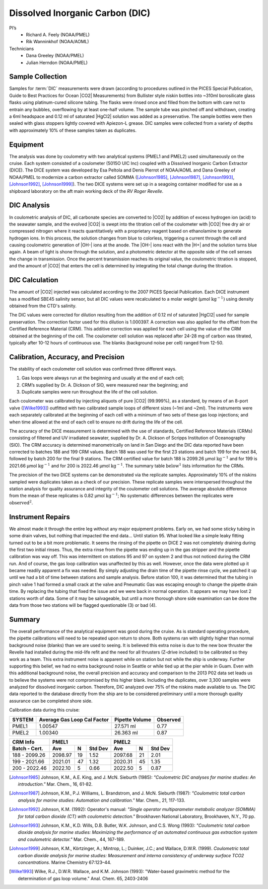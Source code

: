 Dissolved Inorganic Carbon (DIC)
================================

PI’s
  * Richard A. Feely (NOAA/PMEL)
  * Rik Wanninkhof (NOAA/AOML)
Technicians
  * Dana Greeley (NOAA/PMEL)
  * Julian Herndon (NOAA/PMEL)


Sample Collection
-----------------
Samples for :term:`DIC` measurements were drawn (according to procedures outlined in the PICES Special Publication, Guide to Best Practices for Ocean |CO2| Measurements) from Bullister style niskin bottles into ~310ml borosilicate glass flasks using platinum-cured silicone tubing.
The flasks were rinsed once and filled from the bottom with care not to entrain any bubbles, overflowing by at least one-half volume.
The sample tube was pinched off and withdrawn, creating a 6ml headspace and 0.12 ml of saturated |HgCl2| solution was added as a preservative.
The sample bottles were then sealed with glass stoppers lightly covered with Apiezon-L grease.
DIC samples were collected from a variety of depths with approximately 10% of these samples taken as duplicates.


Equipment
---------

The analysis was done by coulometry with two analytical systems (PMEL1 and PMEL2) used simultaneously on the cruise. 
Each system consisted of a coulometer (5015O UIC Inc) coupled with a Dissolved Inorganic Carbon Extractor (DICE). The DICE system was developed by Esa Peltola and Denis Pierrot of NOAA/AOML and Dana Greeley of NOAA/PMEL to modernize a carbon extractor called SOMMA ([Johnson1985]_, [Johnson1987]_, [Johnson1993]_, [Johnson1992]_, [Johnson1999]_).
The two DICE systems were set up in a seagoing container modified for use as a shipboard laboratory on the aft main working deck of the *RV Roger Revelle*.

DIC Analysis
------------
In coulometric analysis of DIC, all carbonate species are converted to |CO2| by addition of excess hydrogen ion (acid) to the seawater sample, and the evolved |CO2| is swept into the titration cell of the coulometer with |CO2| free dry air or compressed nitrogen where it reacts quantitatively with a proprietary reagent based on ethanolamine to generate hydrogen ions.
In this process, the solution changes from blue to colorless, triggering a current through the cell and causing coulometric generation of |OH-| ions at the anode.
The |OH-| ions react with the |H+| and the solution turns blue again.
A beam of light is shone through the solution, and a photometric detector at the opposite side of the cell senses the change in transmission.
Once the percent transmission reaches its original value, the coulometric titration is stopped, and the amount of |CO2| that enters the cell is determined by integrating the total change during the titration.

DIC Calculation
---------------
The amount of |CO2| injected was calculated according to the 2007 PICES Special Publication.
Each DICE instrument has a modified SBE45 salinity sensor, but all DIC values were recalculated to a molar weight (µmol :math:`\text{kg}^{-1})` using density obtained from the CTD's salinity.

The DIC values were corrected for dilution resulting from the addition of 0.12 ml of saturated |HgCl2| used for sample preservation.
The correction factor used for this dilution is 1.000397.
A correction was also applied for the offset from the Certified Reference Material (CRM).
This additive correction was applied for each cell using the value of the CRM obtained at the beginning of the cell.
The coulometer cell solution was replaced after 24-28 mg of carbon was titrated, typically after 10-12 hours of continuous use.
The blanks (background noise per cell) ranged from 12-50.

Calibration, Accuracy, and Precision
------------------------------------
The stability of each coulometer cell solution was confirmed three different ways.

1)	Gas loops were always run at the beginning and usually at the end of each cell;
2) CRM’s supplied by Dr. A. Dickson of SIO, were measured near the beginning; and 
3)	Duplicate samples were run throughout the life of the cell solution.

Each coulometer was calibrated by injecting aliquots of pure |CO2| (99.999%), as a standard, by means of an 8-port valve ([Wilke1993]_) outfitted with two calibrated sample loops of different sizes (~1ml and ~2ml).
The instruments were each separately calibrated at the beginning of each cell with a minimum of two sets of these gas loop injections; and when time allowed at the end of each cell to ensure no drift during the life of the cell.

The accuracy of the DICE measurement is determined with the use of standards, Certified Reference Materials (CRMs) consisting of filtered and UV irradiated seawater, supplied by Dr. A. Dickson of Scripps Institution of Oceanography (SIO).
The CRM accuracy is determined manometrically on land in San Diego and the DIC data reported have been corrected to batches 188 and 199 CRM values.
Batch 188 was used for the first 23 stations and batch 199 for the next 84, followed by batch 200 for the final 9 stations.
The CRM certified value for batch 188 is 2099.26 µmol :math:`\text{kg}^{-1}` and for 199 is 2021.66 µmol :math:`\text{kg}^{-1}` and for 200 is 2022.46 µmol :math:`\text{kg}^{-1}`.
The summary table :math:`\text{below}^1` lists information for the CRMs.

The precision of the two DICE systems can be demonstrated via the replicate samples.
Approximately 10% of the niskins sampled were duplicates taken as a check of our precision.
These replicate samples were interspersed throughout the station analysis for quality assurance and integrity of the coulometer cell solutions.
The average absolute difference from the mean of these replicates is 0.82 µmol :math:`\text{kg}^{-1}`; No systematic differences between the replicates were :math:`\text{observed}^2`.

Instrument Repairs
------------------
We almost made it through the entire leg without any major equipment problems.
Early on, we had some sticky tubing in some drain valves, but nothing that impacted the end data… Until station 95.
What looked like a simple leaky fitting turned out to be a bit more problematic.
It seems the rinsing of the pipette on DICE 2 was not completely draining during the first two initial rinses.
Thus, the extra rinse from the pipette was ending up in the gas stripper and the pipette calibration was way off.
This was intermittent on stations 95 and 97 on system 2 and thus not noticed during the CRM run.
And of course, the gas loop calibration was unaffected by this as well.
However, once the data were plotted up it became readily apparent a fix was needed.
By simply adjusting the drain time of the pipette rinse cycle, we patched it up until we had a bit of time between stations and sample analysis.
Before station 100, it was determined that the tubing in pinch valve 1 had formed a small crack at the valve and Pneumatic Gas was escaping enough to change the pipette drain time.
By replacing the tubing that fixed the issue and we were back in normal operation.
It appears we may have lost 2 stations worth of data.
Some of it may be salvageable, but until a more thorough shore side examination can be done the data from those two stations will be flagged questionable (3) or bad (4). 

Summary
-------

The overall performance of the analytical equipment was good during the cruise.
As is standard operating procedure, the pipette calibrations will need to be repeated upon return to shore.
Both systems ran with slightly higher than normal background noise (blanks) than we are used to seeing.
It is believed this extra noise is due to the new bow thruster the Revelle had installed during the mid-life refit and the need for all thrusters (Z-drive included) to be calibrated so they work as a team.
This extra instrument noise is apparent while on station but not while the ship is underway.
Further supporting this belief, we had no extra background noise in Seattle or while tied up at the pier while in Guam.
Even with this additional background noise, the overall precision and accuracy and comparison to the 2013 P02 data set leads us to believe the systems were not compromised by this higher blank.
Including the duplicates, over 3,300 samples were analyzed for dissolved inorganic carbon.
Therefore, DIC analyzed over 75% of the niskins made available to us.
The DIC data reported to the database directly from the ship are to be considered preliminary until a more thorough quality assurance can be completed shore side.


Calibration data during this cruise:

+--------+-----------------------------+----------------+----------+
| SYSTEM | Average Gas Loop Cal Factor | Pipette Volume | Observed |
+========+=============================+================+==========+
| PMEL1  | 1.00547                     | 27.571 ml      | 0.77     |
+--------+-----------------------------+----------------+----------+
| PMEL2  | 1.00340                     | 26.363 ml      | 0.87     |
+--------+-----------------------------+----------------+----------+

+---------------+------------------------+------------------------+
| CRM Info      | PMEL1                  | PMEL2                  |
+---------------+---------+----+---------+---------+----+---------+
| Batch - Cert. | Ave     | N  | Std Dev | Ave     | N  | Std Dev |
+===============+=========+====+=========+=========+====+=========+
| 188 - 2099.26 | 2098.97 | 19 | 1.52    | 2097.68 | 21 | 2.01    |
+---------------+---------+----+---------+---------+----+---------+
| 199 - 2021.66 | 2021.01 | 47 | 1.32    | 2020.31 | 45 | 1.35    |
+---------------+---------+----+---------+---------+----+---------+
| 200 - 2022.46 | 2022.10 | 5  | 0.66    | 2022.50 | 5  | 0.87    |
+---------------+---------+----+---------+---------+----+---------+

.. 
    [DOE1994] DOE (U.S. Department of Energy). (1994). *Handbook of Methods for the Analysis of
   the Various Parameters of the Carbon Dioxide System in Seawater*. Version 2.0. ORNL/CDIAC-74. Ed. A. G. Dickson and
   C. Goyet. Carbon Dioxide Information Analysis Center, Oak Ridge National Laboratory, Oak Ridge, Tenn.

.. 
    [Dickson2007] Dickson, A.G., Sabine, C.L. and Christian, J.R. (Eds.), (2007): *Guide to Best Practices
    for Ocean CO2 Measurements*. PICES Special Publication 3, 191 pp.

.. 
    [Feely1998] Feely, R.A., R. Wanninkhof, H.B. Milburn, C.E. Cosca, M. Stapp, and P.P. Murphy (1998):
   *"A new automated underway system for making high precision pCO2 measurements aboard research ships."*
   Anal. Chim. Acta, 377, 185-191.

.. [Johnson1985] Johnson, K.M., A.E. King, and J. McN. Sieburth (1985): *"Coulometric DIC analyses for marine studies: An introduction."* Mar. Chem., 16, 61-82.

.. [Johnson1987] Johnson, K.M., P.J. Williams, L. Brandstrom, and J. McN. Sieburth (1987):
    *"Coulometric total carbon analysis for marine studies: Automation and
    calibration."* Mar. Chem., 21, 117-133.

.. [Johnson1992] Johnson, K.M. (1992): Operator's manual: *"Single operator multiparameter
    metabolic analyzer (SOMMA) for total carbon dioxide (CT) with coulometric
    detection."* Brookhaven National Laboratory, Brookhaven, N.Y., 70 pp.

.. [Johnson1993] Johnson, K.M., K.D. Wills, D.B. Butler, W.K. Johnson, and C.S. Wong (1993):
    *"Coulometric total carbon dioxide analysis for marine studies: Maximizing
    the performance of an automated continuous gas extraction system and
    coulometric detector."* Mar. Chem., 44, 167-189.

.. [Johnson1999] Johnson, K.M., Körtzinger, A.; Mintrop, L.; Duinker, J.C.; and Wallace, D.W.R. (1999).
   *Coulometric total carbon dioxide analysis for marine studies: Measurement and interna consistency of
   underway surface TCO2 concentrations.* Marine Chemistry 67:123–44.

.. 
    [Lewis1998] Lewis, E. and D. W. R. Wallace (1998) Program developed for CO2 system
    calculations. Oak Ridge, Oak Ridge National Laboratory.
    http://cdiac.ornl.gov/oceans/co2rprt.html

.. [Wilke1993] Wilke, R.J., D.W.R. Wallace, and K.M. Johnson (1993): "Water-based gravimetric
    method for the determination of gas loop volume." Anal. Chem. 65, 2403-2406
